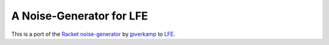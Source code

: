 #########################
A Noise-Generator for LFE
#########################

.. image:: images/loise.jpg

This is a port of the `Racket noise-generator`_ by `jpverkamp`_ to `LFE`_.

.. Links
.. -----
.. _Racket noise-generator: https://github.com/jpverkamp/noise
.. _jpverkamp: https://github.com/jpverkamp
.. _LFE: http://lfe.github.io/